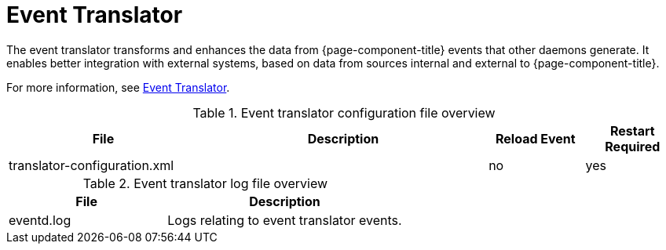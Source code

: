 [[ref-daemon-event-translate]]
= Event Translator

The event translator transforms and enhances the data from {page-component-title} events that other daemons generate.
It enables better integration with external systems, based on data from sources internal and external to {page-component-title}.

For more information, see xref:operation:events/event-translator.adoc[Event Translator].

.Event translator configuration file overview
[options="header"]
[cols="2,3,1,1"]
|===
| File
| Description
| Reload Event
| Restart Required

| translator-configuration.xml
| 
| no
| yes

|===

.Event translator log file overview
[options="header"]
[cols="2,3"]

|===
| File
| Description

| eventd.log
| Logs relating to event translator events.

|===
